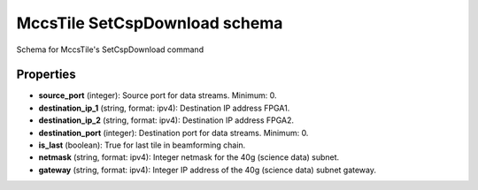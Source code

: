 ==============================
MccsTile SetCspDownload schema
==============================

Schema for MccsTile's SetCspDownload command

**********
Properties
**********

* **source_port** (integer): Source port for data streams. Minimum: 0.

* **destination_ip_1** (string, format: ipv4): Destination IP address FPGA1.

* **destination_ip_2** (string, format: ipv4): Destination IP address FPGA2.

* **destination_port** (integer): Destination port for data streams. Minimum: 0.

* **is_last** (boolean): True for last tile in beamforming chain.

* **netmask** (string, format: ipv4): Integer netmask for the 40g (science data) subnet.

* **gateway** (string, format: ipv4): Integer IP address of the 40g (science data) subnet gateway.


